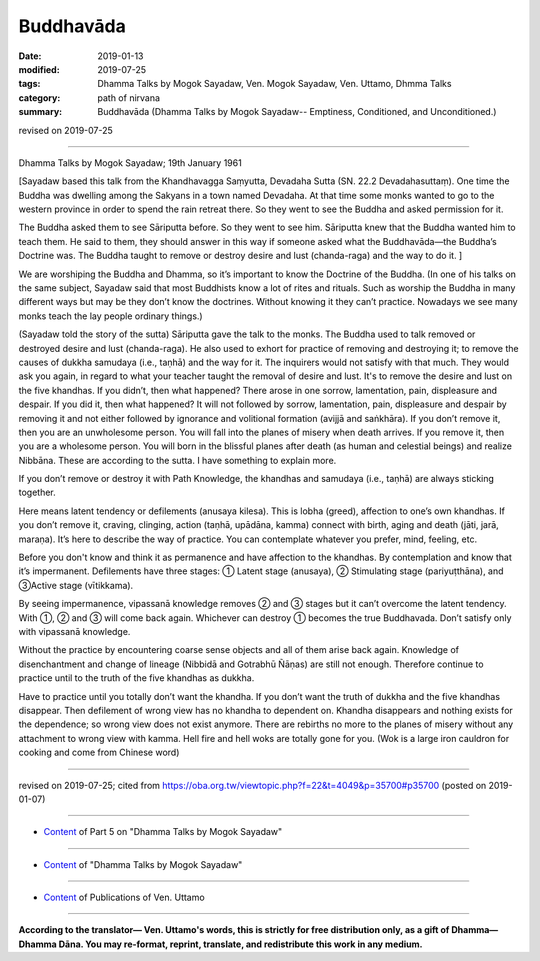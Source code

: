 ==========================================
Buddhavāda
==========================================

:date: 2019-01-13
:modified: 2019-07-25
:tags: Dhamma Talks by Mogok Sayadaw, Ven. Mogok Sayadaw, Ven. Uttamo, Dhmma Talks
:category: path of nirvana
:summary: Buddhavāda (Dhamma Talks by Mogok Sayadaw-- Emptiness, Conditioned, and Unconditioned.)

revised on 2019-07-25

------

Dhamma Talks by Mogok Sayadaw; 19th January 1961

[Sayadaw based this talk from the Khandhavagga Saṃyutta, Devadaha Sutta (SN. 22.2 Devadahasuttaṃ). One time the Buddha was dwelling among the Sakyans in a town named Devadaha. At that time some monks wanted to go to the western province in order to spend the rain retreat there. So they went to see the Buddha and asked permission for it. 

The Buddha asked them to see Sāriputta before. So they went to see him. 
Sāriputta knew that the Buddha wanted him to teach them. He said to them, they should answer in this way if someone asked what the Buddhavāda—the Buddha’s Doctrine was. The Buddha taught to remove or destroy desire and lust (chanda-raga) and the way to do it. ]

We are worshiping the Buddha and Dhamma, so it’s important to know the Doctrine of the Buddha. (In one of his talks on the same subject, Sayadaw said that most Buddhists know a lot of rites and rituals. Such as worship the Buddha in many different ways but may be they don’t know the doctrines. Without knowing it they can’t practice. Nowadays we see many monks teach the lay people ordinary things.) 

(Sayadaw told the story of the sutta) Sāriputta gave the talk to the monks. The Buddha used to talk removed or destroyed desire and lust (chanda-raga). He also used to exhort for practice of removing and destroying it; to remove the causes of dukkha samudaya (i.e., taṇhā) and the way for it. The inquirers would not satisfy with that much. They would ask you again, in regard to what your teacher taught the removal of desire and lust. It's to remove the desire and lust on the five khandhas. If you didn’t, then what happened? There arose in one sorrow, lamentation, pain, displeasure and despair. If you did it, then what happened? It will not followed by sorrow, lamentation, pain, displeasure and despair by removing it and not either followed by ignorance and volitional formation (avijjā and saṅkhāra). If you don’t remove it, then you are an unwholesome person. You will fall into the planes of misery when death arrives. If you remove it, then you are a wholesome person. You will born in the blissful planes after death (as human and celestial beings) and realize Nibbāna. These are according to the sutta. I have something to explain more. 

If you don’t remove or destroy it with Path Knowledge, the khandhas and samudaya (i.e., taṇhā) are always sticking together. 

Here means latent tendency or defilements (anusaya kilesa). This is lobha (greed), affection to one’s own khandhas. If you don’t remove it, craving, clinging, action (taṇhā, upādāna, kamma) connect with birth, aging and death (jāti, jarā, maraṇa). It’s here to describe the way of practice. You can contemplate whatever you prefer, mind, feeling, etc.

Before you don't know and think it as permanence and have affection to the khandhas. By contemplation and know that it’s impermanent. Defilements have three stages: ① Latent stage (anusaya), ② Stimulating stage (pariyuṭthāna), and ③Active stage (vītikkama).

By seeing impermanence, vipassanā knowledge removes ② and ③ stages but it can’t overcome the latent tendency. With ①, ② and ③ will come back again. Whichever can destroy ① becomes the true Buddhavada. Don’t satisfy only with vipassanā knowledge.

Without the practice by encountering coarse sense objects and all of them arise back again. Knowledge of disenchantment and change of lineage (Nibbidā and Gotrabhū Ñāṇas) are still not enough. Therefore continue to practice until to the truth of the five khandhas as dukkha. 

Have to practice until you totally don’t want the khandha. If you don’t want the truth of dukkha and the five khandhas disappear. Then defilement of wrong view has no khandha to dependent on. Khandha disappears and nothing exists for the dependence; so wrong view does not exist anymore. There are rebirths no more to the planes of misery without any attachment to wrong view with kamma. Hell fire and hell woks are totally gone for you. (Wok is a large iron cauldron for cooking and come from Chinese word)

------

revised on 2019-07-25; cited from https://oba.org.tw/viewtopic.php?f=22&t=4049&p=35700#p35700 (posted on 2019-01-07)

------

- `Content <{filename}pt05-content-of-part05%zh.rst>`__ of Part 5 on "Dhamma Talks by Mogok Sayadaw"

------

- `Content <{filename}content-of-dhamma-talks-by-mogok-sayadaw%zh.rst>`__ of "Dhamma Talks by Mogok Sayadaw"

------

- `Content <{filename}../publication-of-ven-uttamo%zh.rst>`__ of Publications of Ven. Uttamo

------

**According to the translator— Ven. Uttamo's words, this is strictly for free distribution only, as a gift of Dhamma—Dhamma Dāna. You may re-format, reprint, translate, and redistribute this work in any medium.**

..
  07-25 rev. proofread by bhante
  2019-01-13  create rst
  https://mogokdhammatalks.blog/